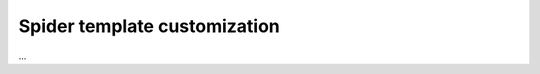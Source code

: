 .. _customization:

=============================
Spider template customization
=============================

…
